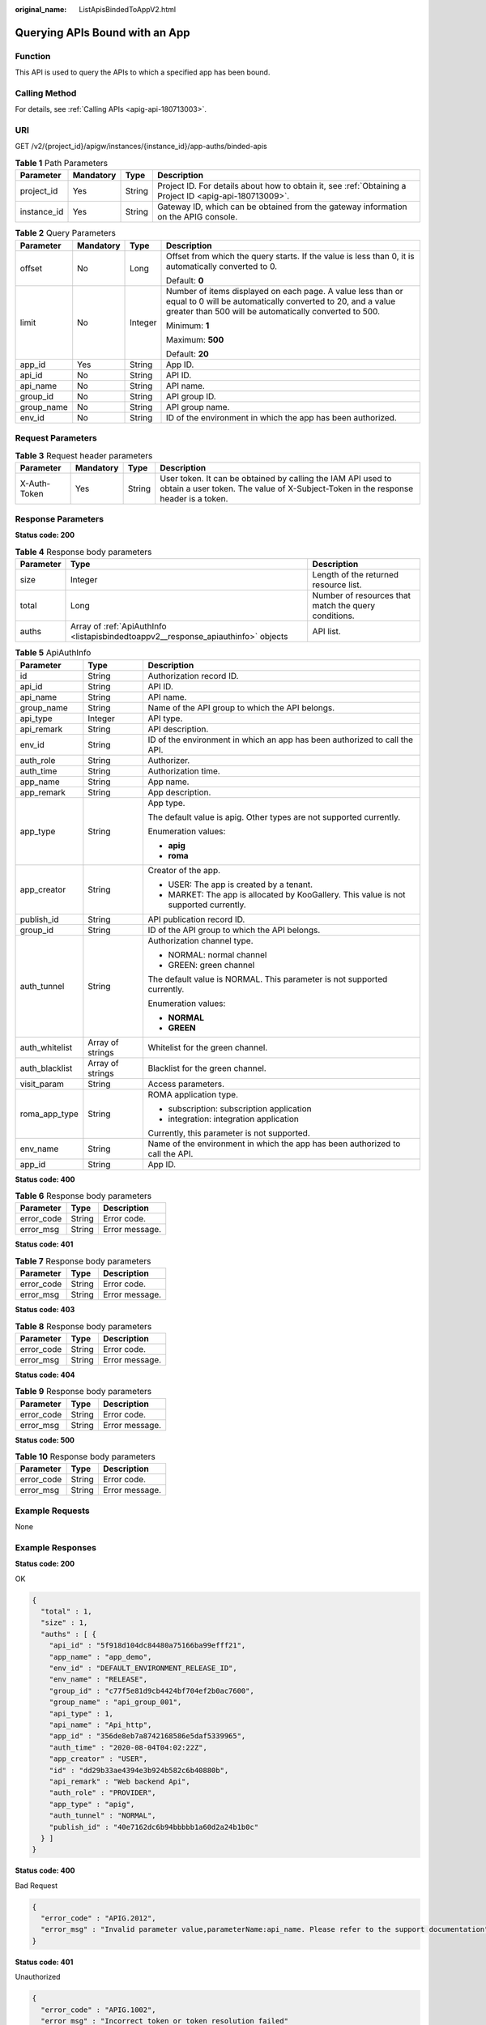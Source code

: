 :original_name: ListApisBindedToAppV2.html

.. _ListApisBindedToAppV2:

Querying APIs Bound with an App
===============================

Function
--------

This API is used to query the APIs to which a specified app has been bound.

Calling Method
--------------

For details, see :ref:`Calling APIs <apig-api-180713003>`.

URI
---

GET /v2/{project_id}/apigw/instances/{instance_id}/app-auths/binded-apis

.. table:: **Table 1** Path Parameters

   +-------------+-----------+--------+---------------------------------------------------------------------------------------------------------+
   | Parameter   | Mandatory | Type   | Description                                                                                             |
   +=============+===========+========+=========================================================================================================+
   | project_id  | Yes       | String | Project ID. For details about how to obtain it, see :ref:`Obtaining a Project ID <apig-api-180713009>`. |
   +-------------+-----------+--------+---------------------------------------------------------------------------------------------------------+
   | instance_id | Yes       | String | Gateway ID, which can be obtained from the gateway information on the APIG console.                     |
   +-------------+-----------+--------+---------------------------------------------------------------------------------------------------------+

.. table:: **Table 2** Query Parameters

   +-----------------+-----------------+-----------------+-------------------------------------------------------------------------------------------------------------------------------------------------------------------------------------+
   | Parameter       | Mandatory       | Type            | Description                                                                                                                                                                         |
   +=================+=================+=================+=====================================================================================================================================================================================+
   | offset          | No              | Long            | Offset from which the query starts. If the value is less than 0, it is automatically converted to 0.                                                                                |
   |                 |                 |                 |                                                                                                                                                                                     |
   |                 |                 |                 | Default: **0**                                                                                                                                                                      |
   +-----------------+-----------------+-----------------+-------------------------------------------------------------------------------------------------------------------------------------------------------------------------------------+
   | limit           | No              | Integer         | Number of items displayed on each page. A value less than or equal to 0 will be automatically converted to 20, and a value greater than 500 will be automatically converted to 500. |
   |                 |                 |                 |                                                                                                                                                                                     |
   |                 |                 |                 | Minimum: **1**                                                                                                                                                                      |
   |                 |                 |                 |                                                                                                                                                                                     |
   |                 |                 |                 | Maximum: **500**                                                                                                                                                                    |
   |                 |                 |                 |                                                                                                                                                                                     |
   |                 |                 |                 | Default: **20**                                                                                                                                                                     |
   +-----------------+-----------------+-----------------+-------------------------------------------------------------------------------------------------------------------------------------------------------------------------------------+
   | app_id          | Yes             | String          | App ID.                                                                                                                                                                             |
   +-----------------+-----------------+-----------------+-------------------------------------------------------------------------------------------------------------------------------------------------------------------------------------+
   | api_id          | No              | String          | API ID.                                                                                                                                                                             |
   +-----------------+-----------------+-----------------+-------------------------------------------------------------------------------------------------------------------------------------------------------------------------------------+
   | api_name        | No              | String          | API name.                                                                                                                                                                           |
   +-----------------+-----------------+-----------------+-------------------------------------------------------------------------------------------------------------------------------------------------------------------------------------+
   | group_id        | No              | String          | API group ID.                                                                                                                                                                       |
   +-----------------+-----------------+-----------------+-------------------------------------------------------------------------------------------------------------------------------------------------------------------------------------+
   | group_name      | No              | String          | API group name.                                                                                                                                                                     |
   +-----------------+-----------------+-----------------+-------------------------------------------------------------------------------------------------------------------------------------------------------------------------------------+
   | env_id          | No              | String          | ID of the environment in which the app has been authorized.                                                                                                                         |
   +-----------------+-----------------+-----------------+-------------------------------------------------------------------------------------------------------------------------------------------------------------------------------------+

Request Parameters
------------------

.. table:: **Table 3** Request header parameters

   +--------------+-----------+--------+----------------------------------------------------------------------------------------------------------------------------------------------------+
   | Parameter    | Mandatory | Type   | Description                                                                                                                                        |
   +==============+===========+========+====================================================================================================================================================+
   | X-Auth-Token | Yes       | String | User token. It can be obtained by calling the IAM API used to obtain a user token. The value of X-Subject-Token in the response header is a token. |
   +--------------+-----------+--------+----------------------------------------------------------------------------------------------------------------------------------------------------+

Response Parameters
-------------------

**Status code: 200**

.. table:: **Table 4** Response body parameters

   +-----------+-----------------------------------------------------------------------------------+------------------------------------------------------+
   | Parameter | Type                                                                              | Description                                          |
   +===========+===================================================================================+======================================================+
   | size      | Integer                                                                           | Length of the returned resource list.                |
   +-----------+-----------------------------------------------------------------------------------+------------------------------------------------------+
   | total     | Long                                                                              | Number of resources that match the query conditions. |
   +-----------+-----------------------------------------------------------------------------------+------------------------------------------------------+
   | auths     | Array of :ref:`ApiAuthInfo <listapisbindedtoappv2__response_apiauthinfo>` objects | API list.                                            |
   +-----------+-----------------------------------------------------------------------------------+------------------------------------------------------+

.. _listapisbindedtoappv2__response_apiauthinfo:

.. table:: **Table 5** ApiAuthInfo

   +-----------------------+-----------------------+---------------------------------------------------------------------------------------+
   | Parameter             | Type                  | Description                                                                           |
   +=======================+=======================+=======================================================================================+
   | id                    | String                | Authorization record ID.                                                              |
   +-----------------------+-----------------------+---------------------------------------------------------------------------------------+
   | api_id                | String                | API ID.                                                                               |
   +-----------------------+-----------------------+---------------------------------------------------------------------------------------+
   | api_name              | String                | API name.                                                                             |
   +-----------------------+-----------------------+---------------------------------------------------------------------------------------+
   | group_name            | String                | Name of the API group to which the API belongs.                                       |
   +-----------------------+-----------------------+---------------------------------------------------------------------------------------+
   | api_type              | Integer               | API type.                                                                             |
   +-----------------------+-----------------------+---------------------------------------------------------------------------------------+
   | api_remark            | String                | API description.                                                                      |
   +-----------------------+-----------------------+---------------------------------------------------------------------------------------+
   | env_id                | String                | ID of the environment in which an app has been authorized to call the API.            |
   +-----------------------+-----------------------+---------------------------------------------------------------------------------------+
   | auth_role             | String                | Authorizer.                                                                           |
   +-----------------------+-----------------------+---------------------------------------------------------------------------------------+
   | auth_time             | String                | Authorization time.                                                                   |
   +-----------------------+-----------------------+---------------------------------------------------------------------------------------+
   | app_name              | String                | App name.                                                                             |
   +-----------------------+-----------------------+---------------------------------------------------------------------------------------+
   | app_remark            | String                | App description.                                                                      |
   +-----------------------+-----------------------+---------------------------------------------------------------------------------------+
   | app_type              | String                | App type.                                                                             |
   |                       |                       |                                                                                       |
   |                       |                       | The default value is apig. Other types are not supported currently.                   |
   |                       |                       |                                                                                       |
   |                       |                       | Enumeration values:                                                                   |
   |                       |                       |                                                                                       |
   |                       |                       | -  **apig**                                                                           |
   |                       |                       |                                                                                       |
   |                       |                       | -  **roma**                                                                           |
   +-----------------------+-----------------------+---------------------------------------------------------------------------------------+
   | app_creator           | String                | Creator of the app.                                                                   |
   |                       |                       |                                                                                       |
   |                       |                       | -  USER: The app is created by a tenant.                                              |
   |                       |                       |                                                                                       |
   |                       |                       | -  MARKET: The app is allocated by KooGallery. This value is not supported currently. |
   +-----------------------+-----------------------+---------------------------------------------------------------------------------------+
   | publish_id            | String                | API publication record ID.                                                            |
   +-----------------------+-----------------------+---------------------------------------------------------------------------------------+
   | group_id              | String                | ID of the API group to which the API belongs.                                         |
   +-----------------------+-----------------------+---------------------------------------------------------------------------------------+
   | auth_tunnel           | String                | Authorization channel type.                                                           |
   |                       |                       |                                                                                       |
   |                       |                       | -  NORMAL: normal channel                                                             |
   |                       |                       |                                                                                       |
   |                       |                       | -  GREEN: green channel                                                               |
   |                       |                       |                                                                                       |
   |                       |                       | The default value is NORMAL. This parameter is not supported currently.               |
   |                       |                       |                                                                                       |
   |                       |                       | Enumeration values:                                                                   |
   |                       |                       |                                                                                       |
   |                       |                       | -  **NORMAL**                                                                         |
   |                       |                       |                                                                                       |
   |                       |                       | -  **GREEN**                                                                          |
   +-----------------------+-----------------------+---------------------------------------------------------------------------------------+
   | auth_whitelist        | Array of strings      | Whitelist for the green channel.                                                      |
   +-----------------------+-----------------------+---------------------------------------------------------------------------------------+
   | auth_blacklist        | Array of strings      | Blacklist for the green channel.                                                      |
   +-----------------------+-----------------------+---------------------------------------------------------------------------------------+
   | visit_param           | String                | Access parameters.                                                                    |
   +-----------------------+-----------------------+---------------------------------------------------------------------------------------+
   | roma_app_type         | String                | ROMA application type.                                                                |
   |                       |                       |                                                                                       |
   |                       |                       | -  subscription: subscription application                                             |
   |                       |                       |                                                                                       |
   |                       |                       | -  integration: integration application                                               |
   |                       |                       |                                                                                       |
   |                       |                       | Currently, this parameter is not supported.                                           |
   +-----------------------+-----------------------+---------------------------------------------------------------------------------------+
   | env_name              | String                | Name of the environment in which the app has been authorized to call the API.         |
   +-----------------------+-----------------------+---------------------------------------------------------------------------------------+
   | app_id                | String                | App ID.                                                                               |
   +-----------------------+-----------------------+---------------------------------------------------------------------------------------+

**Status code: 400**

.. table:: **Table 6** Response body parameters

   ========== ====== ==============
   Parameter  Type   Description
   ========== ====== ==============
   error_code String Error code.
   error_msg  String Error message.
   ========== ====== ==============

**Status code: 401**

.. table:: **Table 7** Response body parameters

   ========== ====== ==============
   Parameter  Type   Description
   ========== ====== ==============
   error_code String Error code.
   error_msg  String Error message.
   ========== ====== ==============

**Status code: 403**

.. table:: **Table 8** Response body parameters

   ========== ====== ==============
   Parameter  Type   Description
   ========== ====== ==============
   error_code String Error code.
   error_msg  String Error message.
   ========== ====== ==============

**Status code: 404**

.. table:: **Table 9** Response body parameters

   ========== ====== ==============
   Parameter  Type   Description
   ========== ====== ==============
   error_code String Error code.
   error_msg  String Error message.
   ========== ====== ==============

**Status code: 500**

.. table:: **Table 10** Response body parameters

   ========== ====== ==============
   Parameter  Type   Description
   ========== ====== ==============
   error_code String Error code.
   error_msg  String Error message.
   ========== ====== ==============

Example Requests
----------------

None

Example Responses
-----------------

**Status code: 200**

OK

.. code-block::

   {
     "total" : 1,
     "size" : 1,
     "auths" : [ {
       "api_id" : "5f918d104dc84480a75166ba99efff21",
       "app_name" : "app_demo",
       "env_id" : "DEFAULT_ENVIRONMENT_RELEASE_ID",
       "env_name" : "RELEASE",
       "group_id" : "c77f5e81d9cb4424bf704ef2b0ac7600",
       "group_name" : "api_group_001",
       "api_type" : 1,
       "api_name" : "Api_http",
       "app_id" : "356de8eb7a8742168586e5daf5339965",
       "auth_time" : "2020-08-04T04:02:22Z",
       "app_creator" : "USER",
       "id" : "dd29b33ae4394e3b924b582c6b40880b",
       "api_remark" : "Web backend Api",
       "auth_role" : "PROVIDER",
       "app_type" : "apig",
       "auth_tunnel" : "NORMAL",
       "publish_id" : "40e7162dc6b94bbbbb1a60d2a24b1b0c"
     } ]
   }

**Status code: 400**

Bad Request

.. code-block::

   {
     "error_code" : "APIG.2012",
     "error_msg" : "Invalid parameter value,parameterName:api_name. Please refer to the support documentation"
   }

**Status code: 401**

Unauthorized

.. code-block::

   {
     "error_code" : "APIG.1002",
     "error_msg" : "Incorrect token or token resolution failed"
   }

**Status code: 403**

Forbidden

.. code-block::

   {
     "error_code" : "APIG.1005",
     "error_msg" : "No permissions to request this method"
   }

**Status code: 404**

Not Found

.. code-block::

   {
     "error_code" : "APIG.3004",
     "error_msg" : "App 356de8eb7a8742168586e5daf5339965 does not exist"
   }

**Status code: 500**

Internal Server Error

.. code-block::

   {
     "error_code" : "APIG.9999",
     "error_msg" : "System error"
   }

Status Codes
------------

=========== =====================
Status Code Description
=========== =====================
200         OK
400         Bad Request
401         Unauthorized
403         Forbidden
404         Not Found
500         Internal Server Error
=========== =====================

Error Codes
-----------

See :ref:`Error Codes <errorcode>`.
